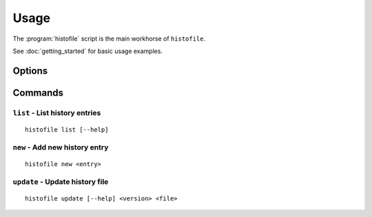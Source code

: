 Usage
=====

The :program:`histofile` script is the main workhorse of ``histofile``.

See :doc:`getting_started` for basic usage examples.

Options
-------

.. program:: histofile

.. option:: --version

   Show the version and exit.

.. option:: -d <directory>, --directory=<directory>

   Database location, defaults to ``.histofile``.

.. option:: --help

   Show help message and exit.

Commands
--------

``list`` - List history entries
'''''''''''''''''''''''''''''''

.. program:: histofile list

::

    histofile list [--help]

.. option:: --help

   Show help message and exit.

``new`` - Add new history entry
'''''''''''''''''''''''''''''''

.. program:: histofile new

::

    histofile new <entry>

.. option:: --help

   Show help message and exit.

``update`` - Update history file
''''''''''''''''''''''''''''''''

.. program:: histofile update

::

    histofile update [--help] <version> <file>

.. option:: -d <date>, --date <date>

   Date of release, defaults to today.

.. option:: -o <file>, --output <file>

   Output file name.

.. option:: -t <name>, --template <name>

   Template name, defaults to "default"

.. option:: -k, --keep

   Keep old data files after update (default when writing to stdout).

.. option:: --help

   Show help message and exit.

